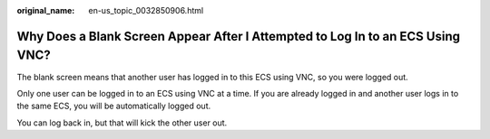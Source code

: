 :original_name: en-us_topic_0032850906.html

.. _en-us_topic_0032850906:

Why Does a Blank Screen Appear After I Attempted to Log In to an ECS Using VNC?
===============================================================================

The blank screen means that another user has logged in to this ECS using VNC, so you were logged out.

Only one user can be logged in to an ECS using VNC at a time. If you are already logged in and another user logs in to the same ECS, you will be automatically logged out.

You can log back in, but that will kick the other user out.
